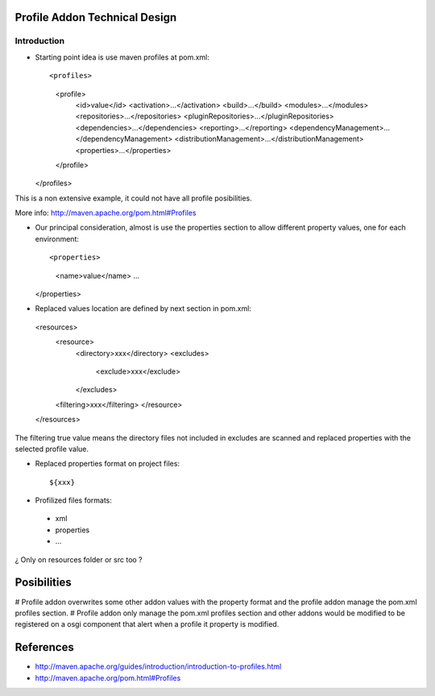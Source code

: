 Profile Addon Technical Design
==============================

Introduction
------------

* Starting point idea is use maven profiles at pom.xml::

  <profiles>
    <profile>
      <id>value</id>
      <activation>...</activation>
      <build>...</build>
      <modules>...</modules>
      <repositories>...</repositories>
      <pluginRepositories>...</pluginRepositories>
      <dependencies>...</dependencies>
      <reporting>...</reporting>
      <dependencyManagement>...</dependencyManagement>
      <distributionManagement>...</distributionManagement>
      <properties>...</properties>
    </profile>
  </profiles>
 
This is a non extensive example, it could not have all profile posibilities.

More info: http://maven.apache.org/pom.html#Profiles

* Our principal consideration, almost is use the properties section to allow different property values, one for each environment::

  <properties>
    <name>value</name>
    ...
  </properties> 

* Replaced values location are defined by next section in pom.xml::  

 <resources>
  <resource>
   <directory>xxx</directory>
   <excludes>
    <exclude>xxx</exclude>
   </excludes>
  <filtering>xxx</filtering>
  </resource>
 </resources>

The filtering true value means the directory files not included in excludes are scanned and replaced properties with the selected profile value.   

* Replaced properties format on project files::

  ${xxx}

* Profilized files formats:

 * xml
 * properties
 * ...
 
¿ Only on resources folder or src too ?

Posibilities
============

# Profile addon overwrites some other addon values with the property format and the profile addon manage the pom.xml profiles section.
# Profile addon only manage the pom.xml profiles section and other addons would be modified to be registered on a osgi component that alert when a profile it property is modified.   

References
==========

* http://maven.apache.org/guides/introduction/introduction-to-profiles.html
* http://maven.apache.org/pom.html#Profiles
